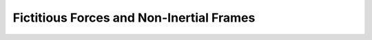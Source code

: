 .. sectnum::
  :prefix: 5.1.
  :start: 4
  :depth: 2

Fictitious Forces and Non-Inertial Frames
#########################################
